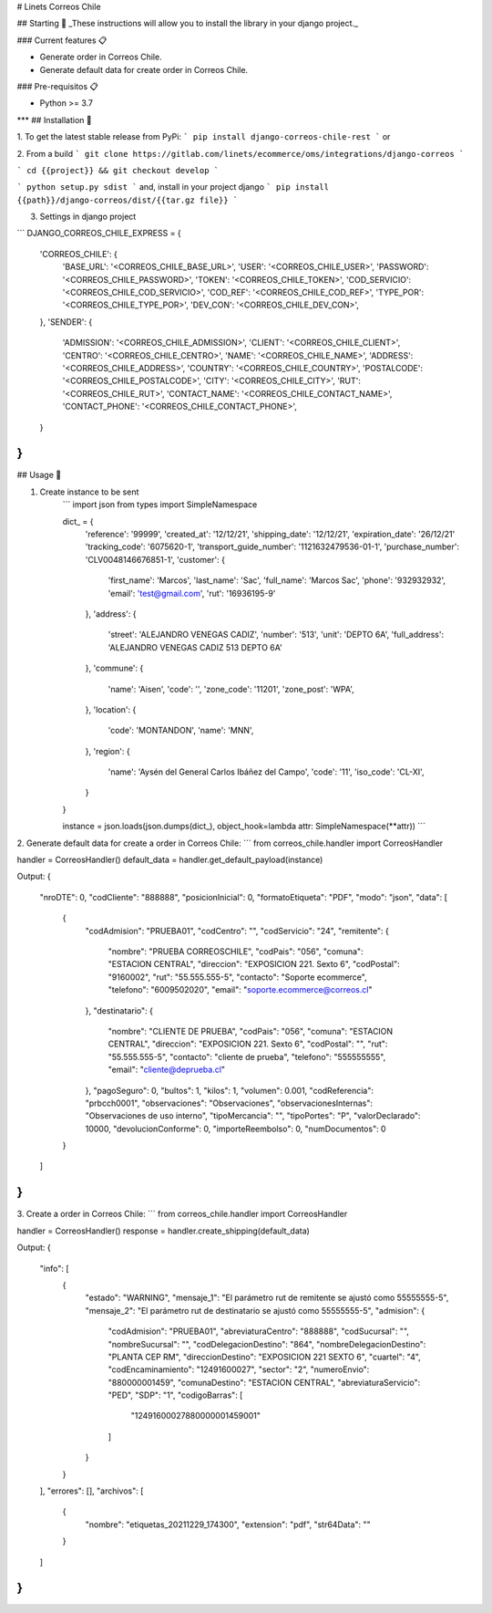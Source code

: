# Linets Correos Chile


## Starting 🚀
_These instructions will allow you to install the library in your django project._

### Current features 📋

-   Generate order in Correos Chile.
-   Generate default data for create order in Correos Chile.

### Pre-requisitos 📋

-   Python >= 3.7
***
## Installation 🔧

1. To get the latest stable release from PyPi:
```
pip install django-correos-chile-rest
```
or

2. From a build
```
git clone https://gitlab.com/linets/ecommerce/oms/integrations/django-correos
```

```
cd {{project}} && git checkout develop
```

```
python setup.py sdist
```
and, install in your project django
```
pip install {{path}}/django-correos/dist/{{tar.gz file}}
```

3. Settings in django project

```
DJANGO_CORREOS_CHILE_EXPRESS = {
    'CORREOS_CHILE': {
        'BASE_URL': '<CORREOS_CHILE_BASE_URL>',
        'USER': '<CORREOS_CHILE_USER>',
        'PASSWORD': '<CORREOS_CHILE_PASSWORD>',
        'TOKEN': '<CORREOS_CHILE_TOKEN>',
        'COD_SERVICIO': '<CORREOS_CHILE_COD_SERVICIO>',
        'COD_REF': '<CORREOS_CHILE_COD_REF>',
        'TYPE_POR': '<CORREOS_CHILE_TYPE_POR>',
        'DEV_CON': '<CORREOS_CHILE_DEV_CON>',
    },
    'SENDER': {
        'ADMISSION': '<CORREOS_CHILE_ADMISSION>',
        'CLIENT': '<CORREOS_CHILE_CLIENT>',
        'CENTRO': '<CORREOS_CHILE_CENTRO>',
        'NAME': '<CORREOS_CHILE_NAME>',
        'ADDRESS': '<CORREOS_CHILE_ADDRESS>',
        'COUNTRY': '<CORREOS_CHILE_COUNTRY>',
        'POSTALCODE': '<CORREOS_CHILE_POSTALCODE>',
        'CITY': '<CORREOS_CHILE_CITY>',
        'RUT': '<CORREOS_CHILE_RUT>',
        'CONTACT_NAME': '<CORREOS_CHILE_CONTACT_NAME>',
        'CONTACT_PHONE': '<CORREOS_CHILE_CONTACT_PHONE>',
    }
}
```

## Usage 🔧

1. Create instance to be sent
    ```
    import json
    from types import SimpleNamespace

    dict_ = {
        'reference': '99999',
        'created_at': '12/12/21',
        'shipping_date': '12/12/21',
        'expiration_date': '26/12/21'
        'tracking_code': '6075620-1',
        'transport_guide_number': '1121632479536-01-1',
        'purchase_number': 'CLV0048146676851-1',
        'customer': {
            'first_name': 'Marcos',
            'last_name': 'Sac',
            'full_name': 'Marcos Sac',
            'phone': '932932932',
            'email': 'test@gmail.com',
            'rut': '16936195-9'
        },
        'address': {
            'street': 'ALEJANDRO VENEGAS CADIZ',
            'number': '513',
            'unit': 'DEPTO 6A',
            'full_address': 'ALEJANDRO VENEGAS CADIZ 513 DEPTO 6A'
        },
        'commune': {
            'name': 'Aisen',
            'code': '',
            'zone_code': '11201',
            'zone_post': 'WPA',
        },
        'location': {
            'code': 'MONTANDON',
            'name': 'MNN',
        },
        'region': {
            'name': 'Aysén del General Carlos Ibáñez del Campo',
            'code': '11',
            'iso_code': 'CL-XI',
        }
    }

    instance = json.loads(json.dumps(dict_), object_hook=lambda attr: SimpleNamespace(**attr))
    ```


2. Generate default data for create a order in Correos Chile:
```
from correos_chile.handler import CorreosHandler

handler = CorreosHandler()
default_data = handler.get_default_payload(instance)

Output:
{
    "nroDTE": 0,
    "codCliente": "888888",
    "posicionInicial": 0,
    "formatoEtiqueta": "PDF",
    "modo": "json",
    "data": [
        {
            "codAdmision": "PRUEBA01",
            "codCentro": "",
            "codServicio": "24",
            "remitente": {
                "nombre": "PRUEBA CORREOSCHILE",
                "codPais": "056",
                "comuna": "ESTACION CENTRAL",
                "direccion": "EXPOSICION 221. Sexto 6",
                "codPostal": "9160002",
                "rut": "55.555.555-5",
                "contacto": "Soporte ecommerce",
                "telefono": "6009502020",
                "email": "soporte.ecommerce@correos.cl"
            },
            "destinatario": {
                "nombre": "CLIENTE DE PRUEBA",
                "codPais": "056",
                "comuna": "ESTACION CENTRAL",
                "direccion": "EXPOSICION 221. Sexto 6",
                "codPostal": "",
                "rut": "55.555.555-5",
                "contacto": "cliente de prueba",
                "telefono": "555555555",
                "email": "cliente@deprueba.cl"
            },
            "pagoSeguro": 0,
            "bultos": 1,
            "kilos": 1,
            "volumen": 0.001,
            "codReferencia": "prbcch0001",
            "observaciones": "Observaciones",
            "observacionesInternas": "Observaciones de uso interno",
            "tipoMercancia": "",
            "tipoPortes": "P",
            "valorDeclarado": 10000,
            "devolucionConforme": 0,
            "importeReembolso": 0,
            "numDocumentos": 0
        }
    ]
}
```

3. Create a order in Correos Chile:
```
from correos_chile.handler import CorreosHandler

handler = CorreosHandler()
response = handler.create_shipping(default_data)

Output:
{
    "info": [
        {
            "estado": "WARNING",
            "mensaje_1": "El parámetro rut de remitente se ajustó como 55555555-5",
            "mensaje_2": "El parámetro rut de destinatario se ajustó como 55555555-5",
            "admision": {
                "codAdmision": "PRUEBA01",
                "abreviaturaCentro": "888888",
                "codSucursal": "",
                "nombreSucursal": "",
                "codDelegacionDestino": "864",
                "nombreDelegacionDestino": "PLANTA CEP RM",
                "direccionDestino": "EXPOSICION 221  SEXTO 6",
                "cuartel": "4",
                "codEncaminamiento": "12491600027",
                "sector": "2",
                "numeroEnvio": "880000001459",
                "comunaDestino": "ESTACION CENTRAL",
                "abreviaturaServicio": "PED",
                "SDP": "1",
                "codigoBarras": [
                    "12491600027880000001459001"
                ]
            }
        }
    ],
    "errores": [],
    "archivos": [
        {
            "nombre": "etiquetas_20211229_174300",
            "extension": "pdf",
            "str64Data": ""
        }
    ]
}
```
